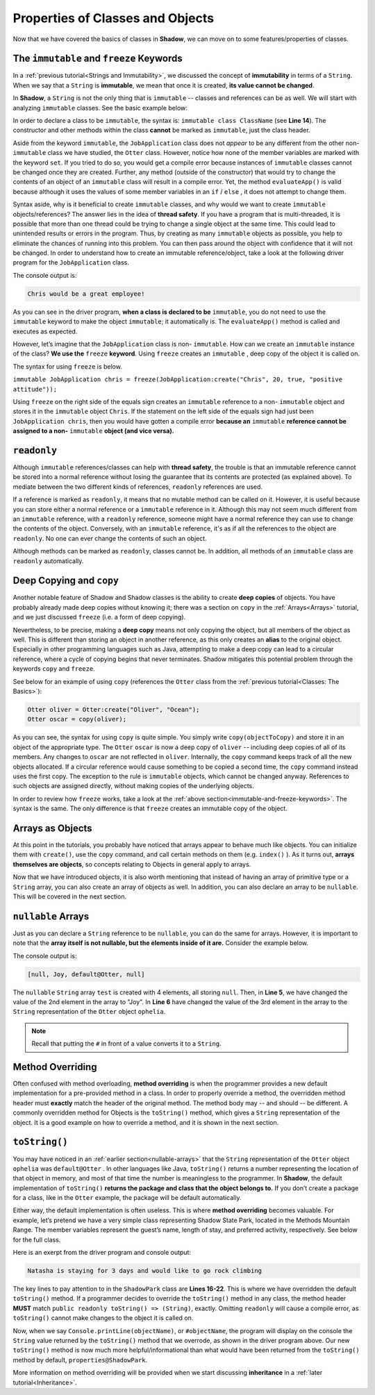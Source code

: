 Properties of Classes and Objects
---------------------------------

Now that we have covered the basics of classes in **Shadow**, we can move on to some features/properties of classes. 

.. _immutable-and-freeze-keywords: 

The ``immutable`` and ``freeze`` Keywords
^^^^^^^^^^^^^^^^^^^^^^^^^^^^^^^^^^^^^^^^^^

In a :ref:`previous tutorial<Strings and Immutability>`, we discussed the concept of **immutability** in terms of a ``String``. When we say that a ``String`` is **immutable**, we mean that once it is created, **its value cannot be changed**. 

In **Shadow**, a ``String`` is not the only thing that is ``immutable`` -- classes and references can be as well. We will start with analyzing ``immutable`` classes. See the basic example below: 


.. code-block:: shadow 
    :linenos: 

    import shadow:io@Console;

    /* Imagine you own a restaurant, 
     * and you are looking to hire a 
     * another server. You use this 
     * class to create application 
     * objects. Once an object is  
     * created, which represents one
     * application, its contents can 
     * never change. Thus, we declare 
     * the class to be immutable.
     */

    immutable class tutorials:properties@JobApplication
    {
        get String name; 
        get int age; 
        get boolean experience; 
        get String skill; 

        public create(String n, int a, boolean e, String s) 
        {
            name = n;
            age = a; 
	    experience = e; 
	    skill = s; 
        }
	
        public evaluateApp() => () 
        {
            if ( age <= 18 or experience == false ) 
	    {
	        Console.printLine(name # " is not qualifed for the job!"); 
	    }
			
	    else 
	    {
	        Console.printLine(name # " would be a great employee!"); 
	    }	
        }
    }

In order to declare a class to be ``immutable``, the syntax is: ``immutable class ClassName`` (see **Line 14**).  The constructor and other methods within the class **cannot** be marked as ``immutable``, just the class header. 

Aside from the keyword ``immutable``, the ``JobApplication`` class does not *appear* to be any different from the other non-``immutable`` class we have studied, the ``Otter`` class. However, notice how none of the member variables are marked with the keyword ``set``. If you tried to do so, you would get a compile error because instances of ``immutable`` classes cannot be changed once they are created. Further, any method (outside of the constructor) that would try to change the contents of an object of an ``immutable`` class will result in a compile error. Yet, the method ``evaluateApp()`` is valid because although it uses the values of some member variables in an ``if`` / ``else`` , it does not attempt to change them. 

Syntax aside, why is it beneficial to create ``immutable`` classes, and why would we want to create ``immutable`` objects/references? The answer lies in the idea of **thread safety**. If  you have a program that is multi-threaded, it is possible that more than one thread could be trying to change a single object at the same time. This could lead to unintended results or errors in the program. Thus, by creating as many ``immutable`` objects as possible, you help to eliminate the chances of running into this problem. You can then pass around the object with confidence that it will not be changed. 
In order to understand how to create an immutable reference/object, take a look at the following driver program for the ``JobApplication`` class. 


.. code-block:: shadow 
    :linenos: 

    import shadow:io@Console;

    class tutorials:properties@ApplicationDriver
    {
        public main( String[] args ) => ()
	{
	    JobApplication chris = JobApplication:create("Chris", 20, true, "positive attitude"); 
	    chris.evaluateApp(); 	
	}
    }

The console output is: 

.. code-block:: console
    
    Chris would be a great employee! 

As you can see in the driver program, **when a class is declared to be** ``immutable``, you do not need to use the ``immutable`` keyword to make the object ``immutable``; it automatically is.  The ``evaluateApp()`` method is called and executes as expected.

However, let’s imagine that the ``JobApplication`` class is non- ``immutable``. How can we create an ``immutable`` instance of the class? **We use the** ``freeze`` **keyword**. Using ``freeze`` creates an ``immutable`` , deep copy of the object it is called on. 

The syntax for using ``freeze`` is below. 

``immutable JobApplication chris = freeze(JobApplication:create("Chris", 20, true, "positive attitude"));`` 

Using ``freeze`` on the right side of the equals sign creates an ``immutable`` reference to a non- ``immutable`` object and stores it in the ``immutable`` object ``Chris``. If the statement on the left side of the equals sign had just been ``JobApplication chris``, then you would have gotten a compile error **because an** ``immutable`` **reference cannot be assigned to a non-** ``immutable`` **object (and vice versa).** 


``readonly``
^^^^^^^^^^^^

Although ``immutable`` references/classes can help with **thread safety**, the trouble is that an immutable reference cannot be stored into a normal reference without losing the guarantee that its contents are protected (as explained above). To mediate between the two different kinds of references, ``readonly`` references are used.

If a reference is marked as ``readonly``, it means that no mutable method can be called on it. However, it is useful because you can store either a normal reference or a ``immutable`` reference in it. Although this may not seem much different from an ``immutable`` reference, with a ``readonly`` reference, someone might have a normal reference they can use to change the contents of the object. Conversely, with an ``immutable`` reference, it's as if all the references to the object are ``readonly``. No one can ever change the contents of such an object.

Although methods can be marked as ``readonly``, classes cannot be. In addition, all methods of an ``immutable`` class are ``readonly`` automatically. 


Deep Copying and ``copy``
^^^^^^^^^^^^^^^^^^^^^^^^^

Another notable feature of Shadow and Shadow classes is the ability to create **deep copies** of objects. You have probably already made deep copies without knowing it;  there was a section on ``copy`` in the :ref:`Arrays<Arrays>` tutorial, and we just discussed ``freeze`` (i.e. a form of deep copying). 

Nevertheless, to be precise, making a **deep copy** means not only copying the object, but all members of the object as well. This is different than storing an object in another reference, as this only creates an **alias** to the original object. Especially in other programming languages such as Java, attempting to make a deep copy can lead to a circular reference,  where a cycle of copying begins that never terminates. Shadow mitigates this potential problem through the keywords ``copy`` and ``freeze``.  

See below for an example of using ``copy`` (references the ``Otter`` class from the :ref:`previous tutorial<Classes: The Basics>`): 

.. code-block:: shadow 

    Otter oliver = Otter:create("Oliver", "Ocean"); 
    Otter oscar = copy(oliver); 

As you can see, the syntax for using ``copy`` is quite simple. You simply write ``copy(objectToCopy)`` and store it in an object of the appropriate type. The ``Otter`` ``oscar`` is now a deep copy of ``oliver`` -- including deep copies of all of its members. Any changes to ``oscar`` are not reflected in ``oliver``. Internally, the ``copy`` command keeps track of all the new objects allocated. If a circular reference would cause something to be copied a second time, the ``copy`` command instead uses the first copy. The exception to the rule is ``immutable`` objects, which cannot be changed anyway. References to such objects are assigned directly, without making copies of the underlying objects.

In order to review how ``freeze`` works, take a look at the :ref:`above section<immutable-and-freeze-keywords>`. The syntax is the same. The only difference is that ``freeze`` creates an immutable copy of the object. 


Arrays as Objects
^^^^^^^^^^^^^^^^^
At this point in the tutorials, you probably have noticed that arrays appear to behave much like objects. You can initialize them with ``create()``, use the ``copy`` command, and call certain methods on them (e.g. ``index()`` ). As it turns out, **arrays themselves are objects**, so concepts relating to Objects in general apply to arrays.

Now that we have introduced objects, it is also worth mentioning that instead of having an array of primitive type or a ``String`` array,  you can also create an array of objects as well. In addition, you can also declare an array to be ``nullable``. This will be covered in the next section. 


.. _nullable-arrays: 

``nullable`` Arrays
^^^^^^^^^^^^^^^^^^^^

Just as you can declare a ``String`` reference to be ``nullable``, you can do the same for arrays. However, it is important to note that the **array itself is not nullable, but the elements inside of it are.** Consider the example below. 

.. code-block:: shadow 
    :linenos: 

    nullable String[] test = String:null[4]; 
		
    Otter ophelia = Otter:create("Ophelia", "River", 7); 
		
    test[1] = "Joy"; 
    test[2] = #ophelia; 

    Console.printLine(test); 

The console output is: 

.. code-block:: shadow 

    [null, Joy, default@Otter, null]

The ``nullable`` ``String`` array ``test`` is created with 4 elements, all storing ``null``. Then, in **Line 5**, we have changed the value of the 2nd element in the array to "Joy". In **Line 6**  have changed the value of the 3rd element in the array to the ``String`` representation of the ``Otter`` object ``ophelia``. 

.. note:: Recall that putting the ``#`` in front of a value converts it to a ``String``.


Method Overriding
^^^^^^^^^^^^^^^^^

Often confused with method overloading, **method overriding** is when the programmer provides a new default implementation for a pre-provided method in a class. In order to properly override a method, the overridden method header must **exactly** match the header of the original method. The method body may -- and should -- be different. A commonly overridden method for Objects is the ``toString()`` method, which gives a ``String`` representation of the object. It is a good example on how to override a method, and it is shown in the next section. 

``toString()``
^^^^^^^^^^^^^^

You may have noticed in an :ref:`earlier section<nullable-arrays>` that the ``String`` representation of the ``Otter`` object ``ophelia`` was ``default@Otter`` . In other languages like Java, ``toString()`` returns a number representing the location of that object in memory, and most of that time the number is meaningless to the programmer. In **Shadow**, the default implementation of ``toString()`` **returns the package and class that the object belongs to.**  If you don’t create a package for a class, like in the ``Otter`` example, the package will be default automatically. 

Either way, the default implementation is often useless. This is where **method overriding** becomes valuable. For example, let’s pretend we have a very simple class representing Shadow State Park, located in the Methods Mountain Range. The member variables represent the guest’s name, length of stay, and preferred activity, respectively. See below for the full class. 

.. code-block:: shadow 
    :linenos:  
    
    import shadow:io@Console;

    class tutorials:properties@ShadowPark
    {
        get String guestName; 
	get set int days; 
	get set String activity; 
	
	public create(String gn, int d, String a) 
	{
	    guestName = gn; 
	    days = d; 
	    activity = a; 
	}
	
	public readonly toString() => (String)
	{
	    String one = # guestName # " is staying for " # days # " days"; 
	    String two = " and would like to go " # activity; 
		
	    return one # two; 			
	}
	
    }


Here is an exerpt from the driver program and console output: 

.. code-block:: shadow 
    :linenos: 

    ShadowPark guest1 = ShadowPark:create("Natasha", 3, "rock climbing"); 
    Console.printLine(guest1); 

.. code-block:: console

    Natasha is staying for 3 days and would like to go rock climbing

The key lines to pay attention to in the ``ShadowPark`` class are **Lines 16-22**. This is where we have overridden the default ``toString()`` method. If a programmer decides to override the ``toString()`` method in any class, the method header **MUST** match ``public readonly toString() => (String)``, exactly. Omitting ``readonly`` will cause a compile error, as ``toString()`` cannot make changes to the object it is called on. 

Now, when we say ``Console.printLine(objectName)``, or ``#objectName``,  the program will display on the console the ``String`` value returned by the ``toString()`` method that we overrode, as shown in the driver program above. Our new ``toString()`` method is now much more helpful/informational than what would have been returned from the ``toString()`` method by default, ``properties@ShadowPark``. 

More information on method overriding will be provided when we start discussing **inheritance** in a :ref:`later tutorial<Inheritance>`. 



